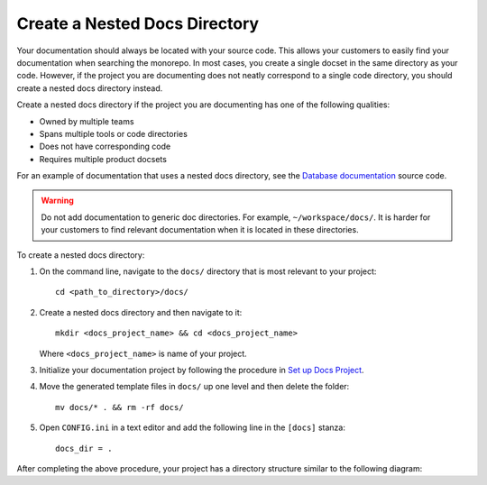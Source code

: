 Create a Nested Docs Directory
==============================

Your documentation should always be located with your source code. This allows your customers to easily find your documentation when searching the monorepo. In most cases, you create a single docset in the same directory as your code. However, if the project you are documenting does not neatly correspond to a single code directory, you should create a nested docs directory instead. 

Create a nested docs directory if the project you are documenting has one of the following qualities:

* Owned by multiple teams
* Spans multiple tools or code directories
* Does not have corresponding code
* Requires multiple product docsets

For an example of documentation that uses a nested docs directory, see the `Database documentation <http://example>`_ source code.

.. warning::
	
	Do not add documentation to generic doc directories. For example, ``~/workspace/docs/``. It is harder for your customers to find relevant documentation when it is located in these directories.

To create a nested docs directory:

#. On the command line, navigate to the ``docs/`` directory that is most relevant to your project::
	
	cd <path_to_directory>/docs/
#. Create a nested docs directory and then navigate to it::
	
	mkdir <docs_project_name> && cd <docs_project_name>
  
   Where ``<docs_project_name>`` is name of your project. 
#. Initialize your documentation project by following the procedure in `Set up Docs Project <http://example.com>`_.
#. Move the generated template files in ``docs/`` up one level and then delete the folder::

	mv docs/* . && rm -rf docs/
#. Open ``CONFIG.ini`` in a text editor and add the following line in the ``[docs]`` stanza::

	docs_dir = .

After completing the above procedure, your project has a directory structure similar to the following diagram:

.. mermaid::
   :alt: A flowchart that illustrates a nested docs directory structure. Within the project_name directory there is a docs directory. In the docs directory, there is a docs_project_name directory. In the docs_project_name directory, there are CONFIG.ini, index.rst, and template files. 

	flowchart TD
	    A(project_name) ---  B(docs)
	    B --- C(docs_project_name)
	    C --- D[CONFIG.ini]
	    C --- E[index.rst]
	    C --- F[template files]
	